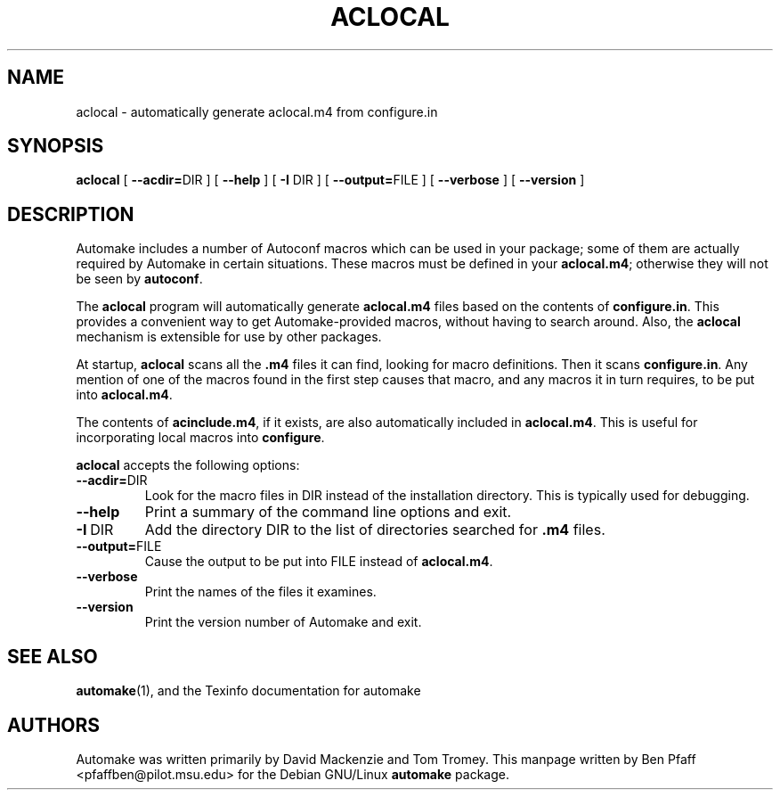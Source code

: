 .\" Copyright (C) 1992, 1993, 1994, 1995, 1996 Free Software Foundation, Inc.
.\" Copyright (C) 1998 Ben Pfaff.
.\"
.\" Permission is granted to make and distribute verbatim copies of
.\" this manual provided the copyright notice and this permission notice
.\" are preserved on all copies.
.\" 
.\" Permission is granted to copy and distribute modified versions of this
.\" manual under the conditions for verbatim copying, provided that the entire
.\" resulting derived work is distributed under the terms of a permission
.\" notice identical to this one.
.\" 
.\" Permission is granted to copy and distribute translations of this manual
.\" into another language, under the above conditions for modified versions,
.\" except that this permission notice may be stated in a translation approved
.\" by the Foundation.
.\"
.TH ACLOCAL 1 "Automake"
.SH NAME
aclocal - automatically generate aclocal.m4 from configure.in
.SH SYNOPSIS
.B aclocal
[
.BR --acdir= DIR
] [
.B --help
] [
.B -I
DIR ] [
.BR --output= FILE
] [
.B --verbose
] [
.B --version
]
.SH DESCRIPTION
.PP
Automake includes a number of Autoconf macros which can be used in
your package; some of them are actually required by Automake in certain
situations.  These macros must be defined in your 
.BR aclocal.m4 ;
otherwise they will not be seen by 
.BR autoconf .
.PP
The 
.B aclocal
program will automatically generate 
.B aclocal.m4
files based on the contents of 
.BR configure.in .  
This provides a convenient way to get Automake-provided macros,
without having to search around.  Also, the 
.B aclocal
mechanism is extensible for use by other packages.
.PP
At startup, 
.B aclocal
scans all the 
.B .m4
files it can find, looking for macro definitions.  Then it scans
.BR configure.in .  
Any mention of one of the macros found in the first step causes that
macro, and any macros it in turn requires, to be put into
.BR aclocal.m4 .
.PP
The contents of 
.BR acinclude.m4 , 
if it exists, are also automatically included in 
.BR aclocal.m4 .  
This is useful for incorporating local macros into 
.BR configure .
.PP
.B aclocal
accepts the following options:
.TP
.BI --acdir=\fRDIR
Look for the macro files in DIR instead of the installation
directory.  This is typically used for debugging.
.TP
.BI --help
Print a summary of the command line options and exit.
.TP
.BI -I\fR\ DIR
Add the directory DIR to the list of directories searched for
.B .m4
files.
.TP
.BI --output=\fRFILE
Cause the output to be put into FILE instead of 
.BR aclocal.m4 .
.TP
.BI --verbose
Print the names of the files it examines.
.TP
.BI --version
Print the version number of Automake and exit.
.PP
.SH "SEE ALSO"
.BR automake (1),
and the Texinfo documentation for automake
.SH AUTHORS
Automake was written primarily by David Mackenzie and Tom Tromey.
This manpage written by Ben Pfaff <pfaffben@pilot.msu.edu> for the
Debian GNU/Linux
.B automake
package.
